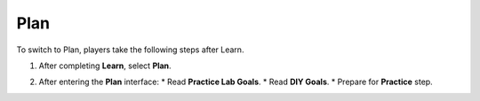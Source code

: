 .. _a2_plan:

====
Plan
====

To switch to Plan, players take the following steps after Learn.

#.  After completing **Learn**, select **Plan**.

    .. image:: static/5.2planP1.png
       :alt: Placeholder screenshot for A2 Plan Step 1 (Select Plan)
       :align: center
       :width: 600px
       :target: https://000300.awsstudygroup.com/5-amazonec2/5.2-plan/

#.  After entering the **Plan** interface:
    * Read **Practice Lab Goals**.
    * Read **DIY Goals**.
    * Prepare for **Practice** step.

    .. image:: static/5.2planP2.png
       :alt: Placeholder screenshot for A2 Plan Step 2 (Read Goals in Plan interface)
       :align: center
       :width: 600px
       :target: https://000300.awsstudygroup.com/5-amazonec2/5.2-plan/
